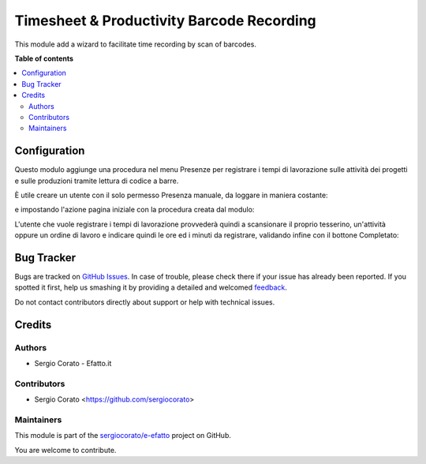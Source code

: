 ==========================================
Timesheet & Productivity Barcode Recording
==========================================

.. !!!!!!!!!!!!!!!!!!!!!!!!!!!!!!!!!!!!!!!!!!!!!!!!!!!!
   !! This file is generated by oca-gen-addon-readme !!
   !! changes will be overwritten.                   !!
   !!!!!!!!!!!!!!!!!!!!!!!!!!!!!!!!!!!!!!!!!!!!!!!!!!!!

.. |badge1| image:: https://img.shields.io/badge/maturity-Beta-yellow.png
    :target: https://odoo-community.org/page/development-status
    :alt: Beta
.. |badge2| image:: https://img.shields.io/badge/licence-AGPL--3-blue.png
    :target: http://www.gnu.org/licenses/agpl-3.0-standalone.html
    :alt: License: AGPL-3
.. |badge3| image:: https://img.shields.io/badge/github-sergiocorato%2Fe--efatto-lightgray.png?logo=github
    :target: https://github.com/sergiocorato/e-efatto/tree/12.0/stock_barcodes_hr
    :alt: sergiocorato/e-efatto

|badge1| |badge2| |badge3| 

This module add a wizard to facilitate time recording by scan of barcodes.

**Table of contents**

.. contents::
   :local:

Configuration
=============

Questo modulo aggiunge una procedura nel menu Presenze per registrare i tempi di lavorazione sulle attività dei progetti e sulle produzioni tramite lettura di codice a barre.

.. image:: https://raw.githubusercontent.com/sergiocorato/e-efatto/12.0/stock_barcodes_hr/static/description/menu.png
    :alt: Menu

È utile creare un utente con il solo permesso Presenza manuale, da loggare in maniera costante:

.. image:: https://raw.githubusercontent.com/sergiocorato/e-efatto/12.0/stock_barcodes_hr/static/description/utente.png
    :alt: Utente

e impostando l'azione pagina iniziale con la procedura creata dal modulo:

.. image:: https://raw.githubusercontent.com/sergiocorato/e-efatto/12.0/stock_barcodes_hr/static/description/menu_default.png
    :alt: Utente

L'utente che vuole registrare i tempi di lavorazione provvederà quindi a scansionare il proprio tesserino, un'attività oppure un ordine di lavoro e indicare quindi le ore ed i minuti da registrare, validando infine con il bottone Completato:

.. image:: https://raw.githubusercontent.com/sergiocorato/e-efatto/12.0/stock_barcodes_hr/static/description/procedura.png
    :alt: Procedura

Bug Tracker
===========

Bugs are tracked on `GitHub Issues <https://github.com/sergiocorato/e-efatto/issues>`_.
In case of trouble, please check there if your issue has already been reported.
If you spotted it first, help us smashing it by providing a detailed and welcomed
`feedback <https://github.com/sergiocorato/e-efatto/issues/new?body=module:%20stock_barcodes_hr%0Aversion:%2012.0%0A%0A**Steps%20to%20reproduce**%0A-%20...%0A%0A**Current%20behavior**%0A%0A**Expected%20behavior**>`_.

Do not contact contributors directly about support or help with technical issues.

Credits
=======

Authors
~~~~~~~

* Sergio Corato - Efatto.it

Contributors
~~~~~~~~~~~~

* Sergio Corato <https://github.com/sergiocorato>

Maintainers
~~~~~~~~~~~

This module is part of the `sergiocorato/e-efatto <https://github.com/sergiocorato/e-efatto/tree/12.0/stock_barcodes_hr>`_ project on GitHub.

You are welcome to contribute.
